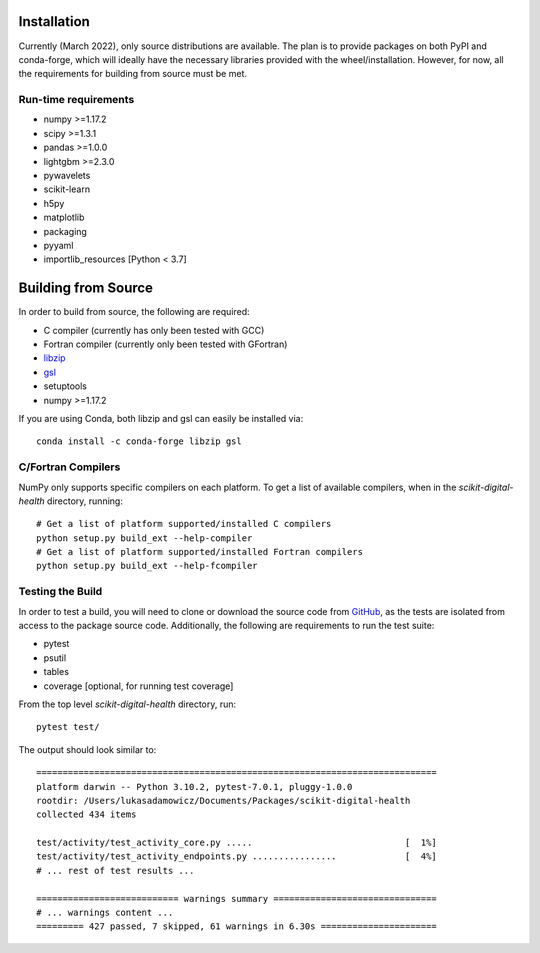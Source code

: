 Installation
============

Currently (March 2022), only source distributions are available. The plan is to
provide packages on both PyPI and conda-forge, which will ideally have the necessary
libraries provided with the wheel/installation. However, for now, all the requirements
for building from source must be met.

.. tabbed:: conda

    ::

        conda install -c conda-forge scikit-digital-health

.. tabbed:: pip
    :selected:

    ::

        pip install scikit-digital-health

.. tabbed:: pip from GitHub

    ::

        pip install git+ssh://git@github.com/PfizerRD/scikit-digital-health.git
        # install from a specific tag
        pip install git+ssh://git@github.com/PfizerRD/scikit-digital-health@0.9.10
        # install from a specific branch
        pip install git+ssh://git@github.com/PfizerRD/scikit-digital-health@development

Run-time requirements
^^^^^^^^^^^^^^^^^^^^^

- numpy >=1.17.2
- scipy >=1.3.1
- pandas >=1.0.0
- lightgbm >=2.3.0
- pywavelets
- scikit-learn
- h5py
- matplotlib
- packaging
- pyyaml
- importlib_resources [Python < 3.7]

Building from Source
====================
In order to build from source, the following are required:

- C compiler (currently has only been tested with GCC)
- Fortran compiler (currently only been tested with GFortran)
- `libzip <https://libzip.org/>`_
- `gsl <https://www.gnu.org/software/gsl/>`_
- setuptools
- numpy >=1.17.2

If you are using Conda, both libzip and gsl can easily be installed via::

    conda install -c conda-forge libzip gsl

C/Fortran Compilers
^^^^^^^^^^^^^^^^^^^

NumPy only supports specific compilers on each platform. To get a list of available
compilers, when in the `scikit-digital-health` directory, running::

    # Get a list of platform supported/installed C compilers
    python setup.py build_ext --help-compiler
    # Get a list of platform supported/installed Fortran compilers
    python setup.py build_ext --help-fcompiler


Testing the Build
^^^^^^^^^^^^^^^^^

In order to test a build, you will need to clone or download the source code from
`GitHub <https://github.com/PfizerRD/scikit-digital-health>`_, as the tests are isolated
from access to the package source code. Additionally, the following are requirements
to run the test suite:

- pytest
- psutil
- tables
- coverage [optional, for running test coverage]

From the top level `scikit-digital-health` directory, run::

    pytest test/

The output should look similar to::

    ============================================================================
    platform darwin -- Python 3.10.2, pytest-7.0.1, pluggy-1.0.0
    rootdir: /Users/lukasadamowicz/Documents/Packages/scikit-digital-health
    collected 434 items

    test/activity/test_activity_core.py .....                             [  1%]
    test/activity/test_activity_endpoints.py ................             [  4%]
    # ... rest of test results ...

    =========================== warnings summary ===============================
    # ... warnings content ...
    ========= 427 passed, 7 skipped, 61 warnings in 6.30s ======================

